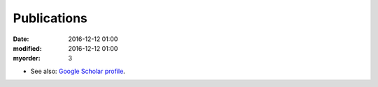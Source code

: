 Publications
################


:date: 2016-12-12 01:00
:modified: 2016-12-12 01:00
:myorder: 3

* See also: `Google Scholar profile <http://scholar.google.es/citations?user=bhDtzKgAAAAJ>`_.


.. embedhttp:: https://ingmec.ual.es/aigaion2/index.php/export/byauthor/5/1/aigaion_pubs_for_joomlawrapper_images.css/none/mapir_formatted_image_list/year/none
    :width: 640
